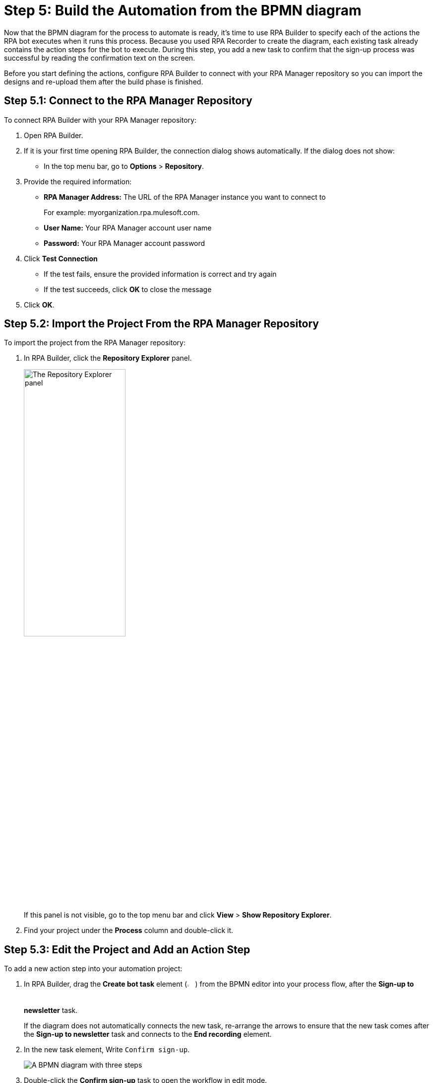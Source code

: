 = Step 5: Build the Automation from the BPMN diagram

Now that the BPMN diagram for the process to automate is ready, it's time to use RPA Builder to specify each of the actions the RPA bot executes when it runs this process. Because you used RPA Recorder to create the diagram, each existing task already contains the action steps for the bot to execute. During this step, you add a new task to confirm that the sign-up process was successful by reading the confirmation text on the screen.

Before you start defining the actions, configure RPA Builder to connect with your RPA Manager repository so you can import the designs and re-upload them after the build phase is finished.

== Step 5.1: Connect to the RPA Manager Repository

To connect RPA Builder with your RPA Manager repository:

. Open RPA Builder.
. If it is your first time opening RPA Builder, the connection dialog shows automatically. If the dialog does not show:
** In the top menu bar, go to *Options* > *Repository*.
. Provide the required information:
** *RPA Manager Address:* The URL of the RPA Manager instance you want to connect to
+
For example: myorganization.rpa.mulesoft.com.
** *User Name:* Your RPA Manager account user name
** *Password:* Your RPA Manager account password
. Click *Test Connection*
** If the test fails, ensure the provided information is correct and try again
** If the test succeeds, click *OK* to close the message
. Click *OK*.

== Step 5.2: Import the Project From the RPA Manager Repository

To import the project from the RPA Manager repository:

. In RPA Builder, click the *Repository Explorer* panel.
+
image:repository-explorer-panel.png[The Repository Explorer panel, 50%, 50%]
+
If this panel is not visible, go to the top menu bar and click *View* > *Show Repository Explorer*.
. Find your project under the *Process* column and double-click it.

== Step 5.3: Edit the Project and Add an Action Step

To add a new action step into your automation project:

. In RPA Builder, drag the *Create bot task* element (image:create-bot-task-icon.png[The Create bot task icon, 2%, 2%]) from the BPMN editor into your process flow, after the *Sign-up to newsletter* task.
+
If the diagram does not automatically connects the new task, re-arrange the arrows to ensure that the new task comes after the *Sign-up to newsletter* task and connects to the *End recording* element.
. In the new task element, Write `Confirm sign-up`.
+
image:add-bot-task-to-process.png[A BPMN diagram with three steps, open the newsletter page, sign up, and confirm sign-up]
. Double-click the *Confirm sign-up* task to open the workflow in edit mode.
+
This action opens the task for editing in the *Workbench* panel.
. In the *Workflow Initialization* section, double-click *Activity Parameters*.
+
image:activity-parameters.png[The workflow Initialization section]
. Double-click the *generatedWebSession1* parameter to move it to the *Used in this Workflow* session.
+
Alternatively, you can use the arrow buttons to move this parameter.
. Click *OK*.
. Click the *Toolbox* panel.
+
If this panel is not visible, in the top menu bar, go to *View* > *Show Toolbox*.
. From the *Web Automation* section, drag a *Web Session(Chrome)* element into the *Activity Workflow* section.
+
If you have a different web browser configured as the default, ensure that you use the corresponding *Web session* element that matches your default browser.
. Double-click the *Web Session* element you just added in the *Activity Workflow*.
. In *Reuse Web Session*, click the *Web Session id* drop-down menu and select *Activity Parameters* > *generatedWebSession1*.
+
image:web-session-configuration.png[The Web Session Wizard showing the generatedWebSession1 parameter selected]
. Click *OK*.
. In the *Toolbox* panel, search for the *Text Recognition (OCR)* section and drag an *Intelligent OCR(2020)* element to the *Web Session* inside the *Activity Workflow*.
+
image:activity-workflow-ocr.png[The Activity Workflow section with an Intelligent OCR (2020) element]
. Double-click the *Intelligent OC (2020)* element.
. In *Search Mode*, select *Text Comparison*.
. In *Search Text*, write `Thanks for signing up for the newsletter`.
. Click *OK*.
. In the top menu bar, click *File* > *Save Project*.

After you add the text recognition task and save the project, perform a local test of your process.

== Step 5.4: Perform a Local Test of the Process

To perform a local test of the created process:

. Ensure your project is open for edit.
. In the BPMN editor, click the *Run Process* (image:run-process.png[The Run process icon,1.5%,1.5%]) button.
+
This action starts the execution of the process and shows the *Test run information* window:
+
image:builder-test-run-information.png[The test run information in RPA Builder, 50%, 50%]
+
As the tasks start executing, notice that new entries appear in this window and show a *Task execution succeeded* (image:task-execution-icon.png[Task execution succeeded icon, 2%, 2%]) icon in the *Run state* column when they finish.
. Click *Close* to close the *Test run information* window and return to RPA Builder.

After confirming that the test is successful, upload the project to RPA Manager.

== Step 5.5: Upload the Project to RPA Manager

To upload the updated automation project to RPA Manager:

. In RPA Builder, go to *File* > *Upload Project*.
. Provide a description in the *Changes:* field and click *Upload*.
. Confirm that the upload was successful and click *OK*.
. Close RPA Builder.

== Next Steps

You’ve modified the automation project, added a new task to the process, and verified that the automated process works as expected. Now, it is time to create a test plan in RPA Manager and execute the tests for this project.

Continue with: xref:automation-tutorial-test.adoc[Step 6: Test the automation]

== See Also

* xref:rpa-builder::index.adoc[RPA Builder Overview]
* xref:rpa-builder::install-and-configure.adoc[Installing and Configuring RPA Builder]
* xref:rpa-builder::toolbox.adoc[Toolbox Reference]
